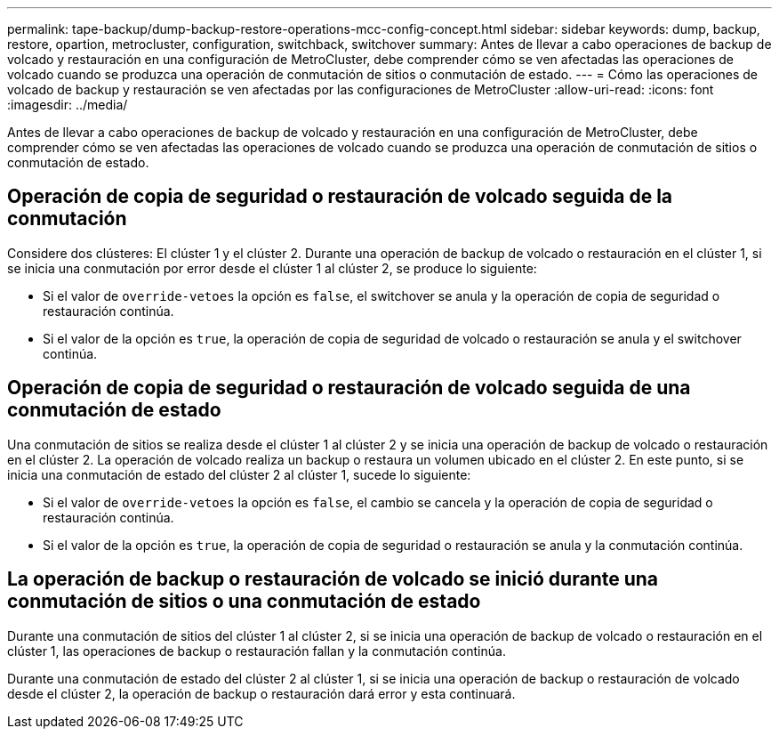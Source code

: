 ---
permalink: tape-backup/dump-backup-restore-operations-mcc-config-concept.html 
sidebar: sidebar 
keywords: dump, backup, restore, opartion, metrocluster, configuration, switchback, switchover 
summary: Antes de llevar a cabo operaciones de backup de volcado y restauración en una configuración de MetroCluster, debe comprender cómo se ven afectadas las operaciones de volcado cuando se produzca una operación de conmutación de sitios o conmutación de estado. 
---
= Cómo las operaciones de volcado de backup y restauración se ven afectadas por las configuraciones de MetroCluster
:allow-uri-read: 
:icons: font
:imagesdir: ../media/


[role="lead"]
Antes de llevar a cabo operaciones de backup de volcado y restauración en una configuración de MetroCluster, debe comprender cómo se ven afectadas las operaciones de volcado cuando se produzca una operación de conmutación de sitios o conmutación de estado.



== Operación de copia de seguridad o restauración de volcado seguida de la conmutación

Considere dos clústeres: El clúster 1 y el clúster 2. Durante una operación de backup de volcado o restauración en el clúster 1, si se inicia una conmutación por error desde el clúster 1 al clúster 2, se produce lo siguiente:

* Si el valor de `override-vetoes` la opción es `false`, el switchover se anula y la operación de copia de seguridad o restauración continúa.
* Si el valor de la opción es `true`, la operación de copia de seguridad de volcado o restauración se anula y el switchover continúa.




== Operación de copia de seguridad o restauración de volcado seguida de una conmutación de estado

Una conmutación de sitios se realiza desde el clúster 1 al clúster 2 y se inicia una operación de backup de volcado o restauración en el clúster 2. La operación de volcado realiza un backup o restaura un volumen ubicado en el clúster 2. En este punto, si se inicia una conmutación de estado del clúster 2 al clúster 1, sucede lo siguiente:

* Si el valor de `override-vetoes` la opción es `false`, el cambio se cancela y la operación de copia de seguridad o restauración continúa.
* Si el valor de la opción es `true`, la operación de copia de seguridad o restauración se anula y la conmutación continúa.




== La operación de backup o restauración de volcado se inició durante una conmutación de sitios o una conmutación de estado

Durante una conmutación de sitios del clúster 1 al clúster 2, si se inicia una operación de backup de volcado o restauración en el clúster 1, las operaciones de backup o restauración fallan y la conmutación continúa.

Durante una conmutación de estado del clúster 2 al clúster 1, si se inicia una operación de backup o restauración de volcado desde el clúster 2, la operación de backup o restauración dará error y esta continuará.
